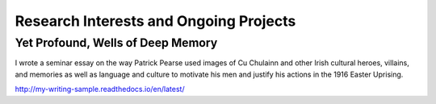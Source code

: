 =========================================
Research Interests and Ongoing Projects
=========================================


Yet Profound, Wells of Deep Memory
-------------------------------------

I wrote a seminar essay on the way Patrick Pearse used images of Cu Chulainn and other Irish cultural heroes, villains, and memories as well as language and culture to motivate his men and justify his actions in the 1916 Easter Uprising.

http://my-writing-sample.readthedocs.io/en/latest/
